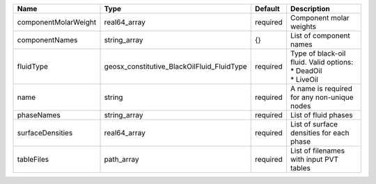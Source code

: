 

==================== ========================================== ======== ============================================================= 
Name                 Type                                       Default  Description                                                   
==================== ========================================== ======== ============================================================= 
componentMolarWeight real64_array                               required Component molar weights                                       
componentNames       string_array                               {}       List of component names                                       
fluidType            geosx_constitutive_BlackOilFluid_FluidType required | Type of black-oil fluid. Valid options:                       
                                                                         | * DeadOil                                                     
                                                                         | * LiveOil                                                     
name                 string                                     required A name is required for any non-unique nodes                   
phaseNames           string_array                               required List of fluid phases                                          
surfaceDensities     real64_array                               required List of surface densities for each phase                      
tableFiles           path_array                                 required List of filenames with input PVT tables                       
==================== ========================================== ======== ============================================================= 


